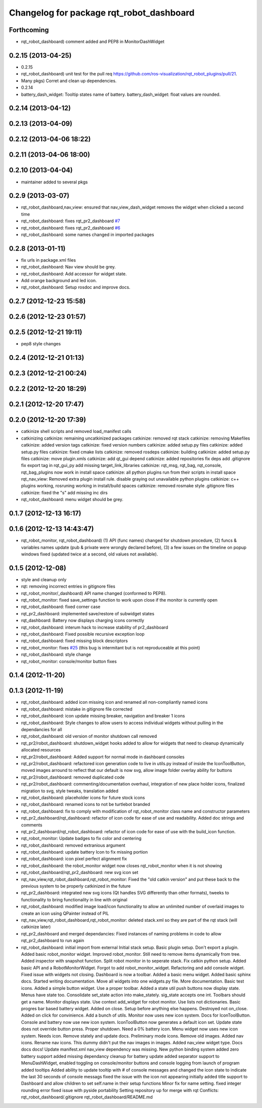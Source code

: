 ^^^^^^^^^^^^^^^^^^^^^^^^^^^^^^^^^^^^^^^^^
Changelog for package rqt_robot_dashboard
^^^^^^^^^^^^^^^^^^^^^^^^^^^^^^^^^^^^^^^^^

Forthcoming
-----------
* rqt_robot_dashboard) comment added and PEP8 in MonitorDashWidget

0.2.15 (2013-04-25)
-------------------
* 0.2.15
* rqt_robot_dashboard) unit test for the pull req
  https://github.com/ros-visualization/rqt_robot_plugins/pull/21.
* Many pkgs) Corret and clean up dependencies.
* 0.2.14
* battery_dash_widget: Tooltip states name of battery.
  battery_dash_widget: float values are rounded.

0.2.14 (2013-04-12)
-------------------

0.2.13 (2013-04-09)
-------------------

0.2.12 (2013-04-06 18:22)
-------------------------

0.2.11 (2013-04-06 18:00)
-------------------------

0.2.10 (2013-04-04)
-------------------
* maintainer added to several pkgs

0.2.9 (2013-03-07)
------------------
* rqt_robot_dashboard,nav_view: ensured that nav_view_dash_widget removes the widget when clicked a second time
* rqt_robot_dashboard: fixes rqt_pr2_dashboard `#7 <https://github.com/130s/rqt_robot_plugins/issues/7>`_
* rqt_robot_dashboard: fixes rqt_pr2_dashboard `#6 <https://github.com/130s/rqt_robot_plugins/issues/6>`_
* rqt_robot_dashboard: some names changed in imported packages

0.2.8 (2013-01-11)
------------------
* fix urls in package.xml files
* rqt_robot_dashboard: Nav view should be grey.
* rqt_robot_dashboard: Add accessor for widget state.
* Add orange background and led icon.
* rqt_robot_dashboard: Setup rosdoc and improve docs.

0.2.7 (2012-12-23 15:58)
------------------------

0.2.6 (2012-12-23 01:57)
------------------------

0.2.5 (2012-12-21 19:11)
------------------------
* pep8 style changes

0.2.4 (2012-12-21 01:13)
------------------------

0.2.3 (2012-12-21 00:24)
------------------------

0.2.2 (2012-12-20 18:29)
------------------------

0.2.1 (2012-12-20 17:47)
------------------------

0.2.0 (2012-12-20 17:39)
------------------------
* catkinize shell scripts and removed load_manifest calls
* catkinizing
  catkinize: remaining uncatkinized packages
  catkinize: removed rqt stack
  catkinize: removing Makefiles
  catkinize: added version tags
  catkinize: fixed version numbers
  catkinize: added setup.py files
  catkinize: added setup.py files
  catkinize: fixed cmake lists
  catkinize: removed rosdeps
  catkinize: building
  catkinize: added setup.py files
  catkinize: move plugin.xmls
  catkinize: add qt_gui depend
  catkinize: added repositories
  fix deps
  add .gitignore
  fix export tag in rqt_gui_py
  add missing target_link_libraries
  catkinize: rqt_msg, rqt_bag, rqt_console, rqt_bag_plugins now work in install space
  catkinize: all python plugins run from their scripts in install space
  rqt_nav_view: Removed extra plugin install rule.
  disable graying out unavailable python plugins
  catkinize: c++ plugins working, rosruning working in install/build spaces
  catkinize: removed rosmake style .gitignore files
  catkinize: fixed the "s"
  add missing inc dirs
* rqt_robot_dashboard: menu widget should be grey.

0.1.7 (2012-12-13 16:17)
------------------------

0.1.6 (2012-12-13 14:43:47)
---------------------------
* rqt_robot_monitor, rqt_robot_dashboard) (1) API (func names) changed for shutdown procedure, (2) funcs & variables names update (pub & private were wrongly declared before), (3) a few issues on the timeline on popup windows fixed (updated twice at a second, old values not available).

0.1.5 (2012-12-08)
------------------
* style and cleanup only
* rqt: removing incorrect entries in gitignore files
* rqt_robot_monitor/_dashboard) API name changed (conformed to PEP8).
* rqt_robot_monitor: fixed save_settings function to work upon close if the monitor is currently open
* rqt_robot_dashboard: fixed corner case
* rqt_pr2_dashboard: implemented save/restore of subwidget states
* rqt_dashboard: Battery now displays charging icons correctly
* rqt_robot_dashboard: interum hack to increase stability of pr2_dashboard
* rqt_robot_dashboard: Fixed possible recursive exception loop
* rqt_robot_dashboard: fixed missing block descriptors
* rqt_robot_monitor: fixes `#25 <https://github.com/130s/rqt_robot_plugins/issues/25>`_ (this bug is intermitant but is not reproduceable at this point)
* rqt_robot_dashboard: style change
* rqt_robot_monitor: console/monitor button fixes

0.1.4 (2012-11-20)
------------------

0.1.3 (2012-11-19)
------------------
* rqt_robot_dashboard: added icon missing icon and renamed all non-compliantly named icons
* rqt_robot_dashboard: mistake in gitignore file corrected
* rqt_robot_dashboard: icon update missing breaker, navigation and breaker 1 icons
* rqt_robot_dashboard: Style changes to allow users to access individual widgets without pulling in the dependancies for all
* rqt_robot_dashboard: old version of monitor shutdown call removed
* rqt_pr2/robot_dashboard: shutdown_widget hooks added to allow for widgets that need to cleanup dynamically allocated resources
* rqt_pr2/robot_dashboard: Added support for normal mode in dashboard consoles
* rqt_pr2/robot_dashboard: refactored icon generation code to live in utils.py instead of inside the IconToolButton, moved images arround to reflect that our default is now svg, allow image folder overlay ability for buttons
* rqt_pr2/robot_dashboard: removed duplicated code
* rqt_pr2/robot_dashboard: commenting/documentation overhaul, integration of new place holder icons, finalized migration to svg, style tweaks, translation added
* rqt_robot_dashboard: placeholder icons for future stock icons
* rqt_robot_dashboard: renamed icons to not be turtlebot branded
* rqt_robot_dashboard: fix to comply with modification of rqt_robot_monitor class name and constructor parameters
* rqt_pr2_dashboard/rqt_dashboard: refactor of icon code for ease of use and readability. Added doc strings and comments
* rqt_pr2_dashboard/rqt_robot_dashboard: refactor of icon code for ease of use with the build_icon function.
* rqt_robot_monitor: Update badges to fix color and centering
* rqt_robot_dashboard: removed extranious argument
* rqt_robot_dashboard: update battery Icon to fix missing portion
* rqt_robot_dashboard: icon pixel perfect alignment fix
* rqt_robot_dashboard: the robot_monitor widget now closes rqt_robot_monitor when it is not showing
* rqt_robot_dashboard/rqt_pr2_dashboard: new svg icon set
* rqt_nav_view,rqt_robot_dashboard,rqt_robot_monitor: Fixed the "old catkin version" and put these back to the previous system to be properly catkinized in the future
* rqt_pr2_dashboard: integrated new svg icons (Qt handles SVG differently than other formats), tweeks to functionality to bring functionality in line with original
* rqt_robot_dashboard: modified image load/icon functionality to allow an unlimited number of overlaid images to create an icon using QPainter instead of PIL
* rqt_nav_view,rqt_robot_dashboard,rqt_robot_monitor: deleted stack.xml so they are part of the rqt stack (will catkinize later)
* rqt_pr2_dashboard and merged dependancies: Fixed instances of naming problems in code to allow rqt_pr2_dashboard to run again
* rqt_robot_dashboard: initial import from external
  Initial stack setup.
  Basic plugin setup.
  Don't export a plugin.
  Added basic robot_monitor widget.
  Improved robot_monitor. Still need to remove items dynamically from tree.
  Added inspector with snapshot function.
  Split robot monitor in to seperate stack.
  Fix catkin python setup.
  Added basic API and a RobotMonitorWidget.
  Forgot to add robot_monitor_widget.
  Refactoring and add console widget.
  Fixed issue with widgets not closing.
  Dashboard is now a toolbar.
  Added a basic menu widget.
  Added basic sphinx docs.
  Started writing documentation.
  Move all widgets into one widgets.py file.
  More documentation.
  Basic test icons.
  Added a simple button widget.
  Use a proper toolbar.
  Added a state util push buttons now display state.
  Menus have state too.
  Consolidate set_state action into make_stately.
  sig_state accepts one int.
  Toolbars should get a name.
  Monitor displays state.
  Use context add_widget for robot monitor.
  Use lists not dictionaries.
  Basic progres bar based battery widget.
  Added on close.
  Setup before anything else happens.
  Destroyed not on_close.
  Added on click for convinience.
  Add a bunch of utils.
  Monitor now uses new icon system.
  Docs for IconToolButton.
  Console and battery now use new icon system.
  IconToolButton now generates a default icon set.
  Update state does not override button press.
  Proper shutdown.
  Need a 0% battery icon.
  Menu widget now uses new icon system. Needs icon.
  Remove stately and update docs.
  Preliminary mode icons.
  Remove old images.
  Added nav icons.
  Rename nav icons.
  This dummy didn't put the nav images in images.
  Added nav_view widget type.
  Docs docs docs!
  Update manifest.xml
  nav_view dependency was missing.
  New python binding system
  added zero battery support
  added missing dependancy
  cleanup for battery update
  added separator support to MenuDashWidget, enabled toggling on console/monitor buttons and console logging from launch of program
  added tooltips
  Added ability to update tooltip with # of console messages and changed the icon state to indicate the last 30 seconds of console messags
  fixed the issue with the icon not appearing initially
  added title support to Dashboard and allow children to set self.name in their setup functions
  Minor fix for name setting.
  fixed integer rounding error
  fixed issue with pyside portability
  Setting repository up for merge with rqt
  Conflicts:
  rqt_robot_dashboard/.gitignore
  rqt_robot_dashboard/README.md
